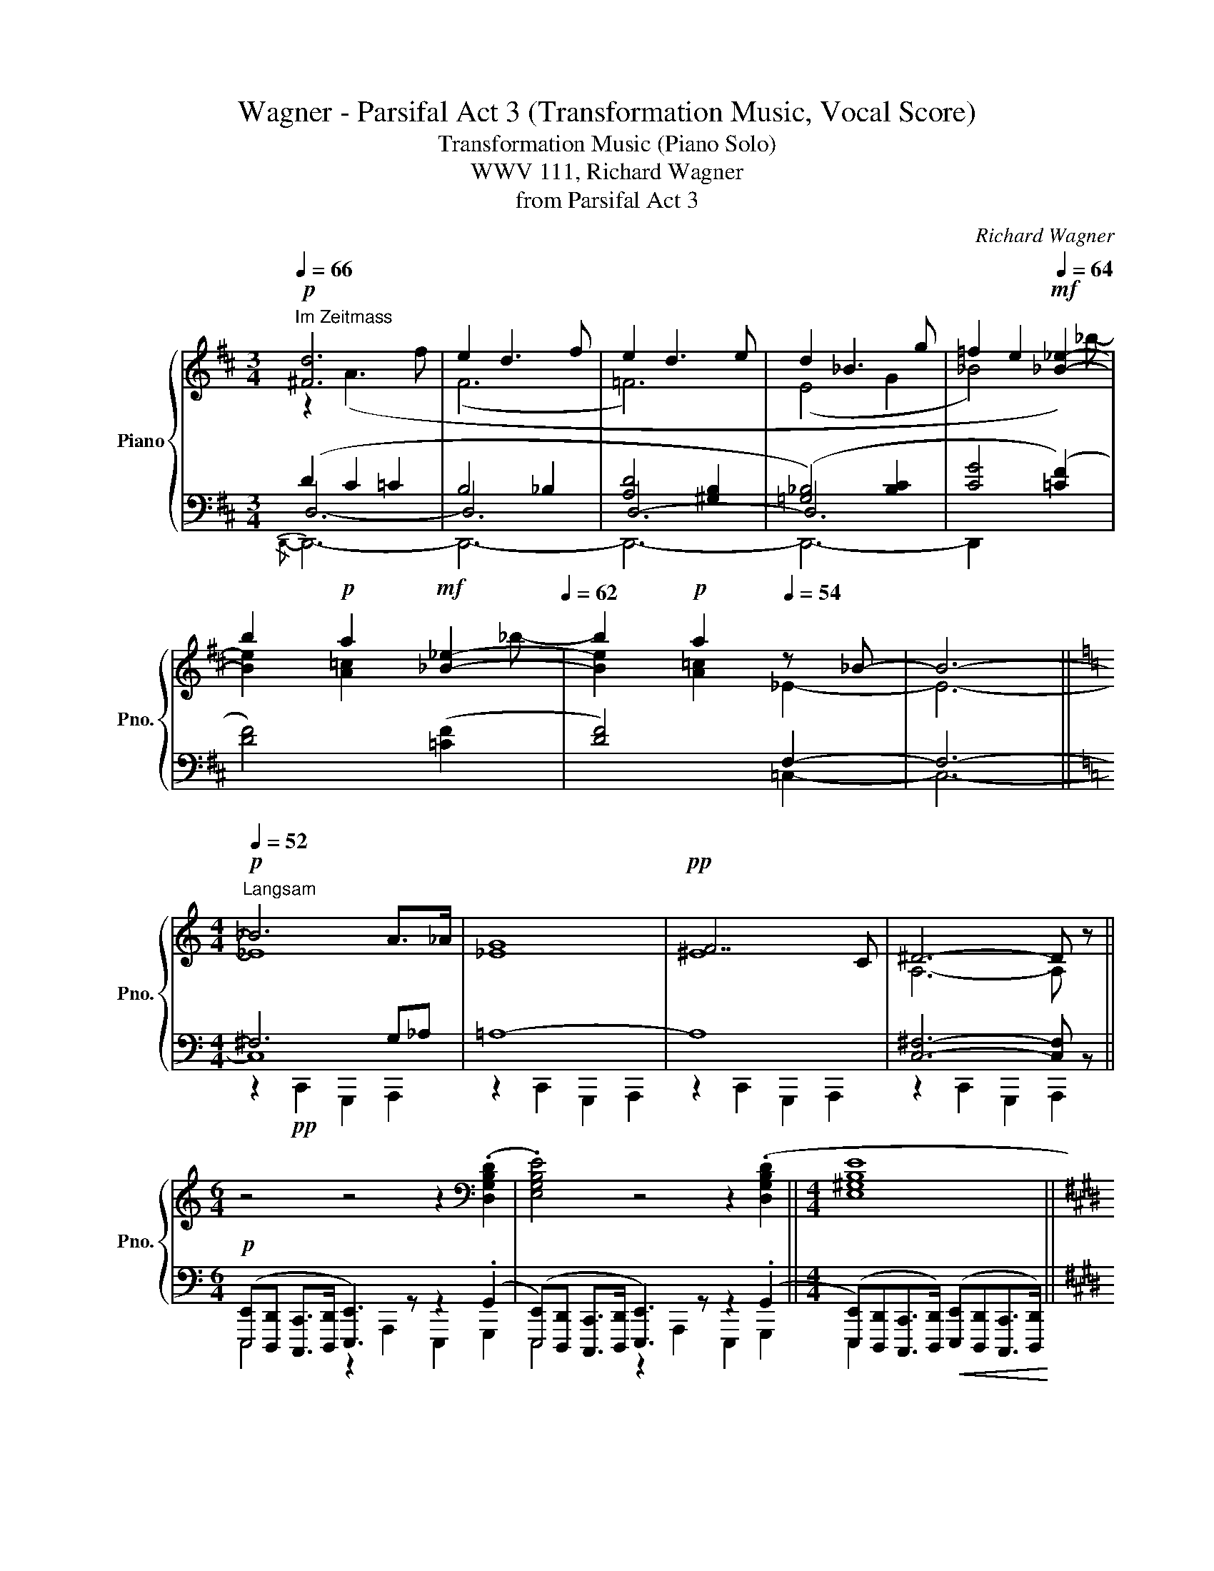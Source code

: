 X:1
T:Wagner - Parsifal Act 3 (Transformation Music, Vocal Score)
T:Transformation Music (Piano Solo)
T:WWV 111, Richard Wagner
T:from Parsifal Act 3
C:Richard Wagner
%%score { ( 1 2 6 ) | ( 3 4 5 ) }
L:1/8
Q:1/4=66
M:3/4
K:D
V:1 treble nm="Piano" snm="Pno."
V:2 treble 
V:6 treble 
V:3 bass 
V:4 bass 
V:5 bass 
V:1
!p!"^Im Zeitmass" [^Fd]6 | e2 d3 f | e2 d3 e | d2 _B3 g | =f2 e2!mf![Q:1/4=64] [_B_e]2- | %5
 b2[Q:1/4=60]!p! a2!mf![Q:1/4=66] [_B_e]2-[Q:1/4=62] | b2!p! a2[Q:1/4=54] z _B- | B6- || %8
[K:C][M:4/4]!p![Q:1/4=52]"^Langsam" _B6 A>_A | [_EG]8 |!pp! F7 C | ^D6- D z || %12
[M:6/4] z4 z4 z2[K:bass] (.[D,G,B,D]2 | .[E,G,B,E]4) z4 z2 (.[D,G,B,D]2 ||[M:4/4] [E,^G,B,E]8 || %15
[K:E]!p! [D,D]8) |!p! z4 z2 [C,E,C]>[C,E,C] |"_cresc." [B,,D,G,]4 z2 [E,G,E]>[E,G,E] | %18
 C,4!f! z2[K:treble] [G,EG](3[G,E]/[E,B,]/[G,E]/ | [CEAc]4- [CEAc][G,DGB][A,CFA]>[B,=EG] | %20
 [CDA]>[B,DF] [B,EB]3 [B,EG][B,E][CEG] | [B,DF]>[B,DG][B,DG]>[A,CFA] [A,CFA]4 | %22
!f! [E,A,CE]>[A,CF][A,CF]>[B,EG] [B,EG]4 | %23
 [G,B,D]>[G,B,E][G,B,E]>[F,^A,C] [F,A,C]>[F,A,D][F,A,D]>[=F,_B,=D=F] || %24
[K:Db]!ff![Q:1/4=60]"^Immer feierlich \ndas Zeitmaß \nzurückhaltend\n" [F,B,=DF]6- [F,B,DF] z | %25
 z2 [=DFA_c]4- [DFAc][A,D^F] | (^F4 =G3 B | [=A,=D=F]4 [=G,^C=E]3 [^C=G=A]) | %28
!p! ([=DF=A]2 [F,=A,D]4- [F,A,D]) z | z2!ff! ([^F=Ace]4- [FAce][CFB] | %30
"_dim." [C^FB]4 [=B,=G=B]3 [CGc]-) | (c6 _c_B-) |!p! ([=C-E-G-B]4 [CEG=A]2) (!>![CEB]2 | %33
 ([B,D=E]6) [_E,CF]2 | G6- G/F/E | [G,A,=E]3) [F,A,F]- [F,A,F]2!p! ([FAd]2 | %36
 [B,D=E=G]6) ([_C=Fd]2 | [B,D=E=G]6) [_G,_EA]2 ||[K:E] A4- A2- A/G/F | %39
 [A,^^F]3 [G,G]- [G,EG]2 ([Ee]2 | =G3 ^G"_dim." A2- A/^G/)F | %41
!p! [A,^^F]3 [G,G] z!f! ([DA=c]2 [A,D^^F]) |!>(! ([A,D^^F]3 [G,EG])!>)! z ([D^FA=c]2 [A,D^^F]) || %43
[K:C] ([B,_EG]4 _A3 _c | ([_B,_E_G]8) | _G4 F4) | %46
[K:bass] !^![=E,=G,_B,_D=E]4- [E,G,B,DE] z !^![_B,_B]2 | %47
!ff! !^![=E,=G,_B,_D=E]4- [E,G,B,DE] z !^![_B,_B]2 | %48
!f!"_cresc." !^![=E,G,_B,_D=E]2 !^![_B,_B]2 !^![E,G,B,DE]2 !^![_B,_B]2 | %49
 !^![=E,G,_B,_D=E]2 !^![^F,B,D^F]2 [G,B,DG]3 .[F,F]/.[=E,=E]/ |!ff! !^![^D,^F,=A,C^D]8 | %51
 !^![E,G,E]6 !^![^F,A,C^D^F]2 | !^![G,EG]6 !^![C^D]2 | !^![E,G,E]6 !^![^F,A,C^D]2 | %54
 z3/2 (3(B,/4C/4D/4 !^!C2) !^!B,!^!A,!^!G,>!^!^F, | %55
 z3/2 (3(^D/4E/4^F/4 !^!E2) !^!=D!^!C!^!B,>!^!A, | %56
 E3/2 (3(B,/4C/4D/4 !^!C2) !^!B,!^!A,!^!G,>!^!^F, | %57
 z3/2 (3(^D/4E/4^F/4 !^!E2) !^!=D!^!C!^!B,>!^!A, | %58
[K:treble] E3/2 (3(^F/4G/4A/4 !^!G2) !^!^F!^!E (3!^!_E!^!=D!^!C | %59
!ff! z3/2 (3(E/4F/4G/4 !^!F2) !^!=E!^!D (3!^!C!^!B,!^!A, | %60
 z3/2 (3(^D/4E/4^F/4 !^!E2)"_dim." !^!D!^!^C (3!^!=C!^!B,!^!A, | %61
 z3/2 (3(C/4D/4E/4 !^!D2) !^!C!^!B, (3!^!=A,!^!G,!p!!^!^F, |!mf! !^![E,G,B,E]4 z4 | %63
 z4 z2 !tenuto![G,B,D]2 | !tenuto![E,G,B,E]4 z4 | z4 z2!p! [G,B,D]2 | [E,G,B,E]4 z4 | %67
 z4 z2!p! [G,B,D]2 |!p! [E,G,B,E]8 |] %69
V:2
 z2 (A3 f | (F6 | =F6) | (E4 G2 | _B4) x) _b- | [Be]2 [A=c]2 x _b- | [Be]2 [A=c]2 _E2- | E6- || %8
[K:C][M:4/4] _E8 | x8 | ^E8 | A,6- A, x ||[M:6/4] x10[K:bass] x2 | x12 ||[M:4/4] x8 || %15
[K:E] ([G,B,]4 [^^F,^A,]4) | x8 | x8 | x6[K:treble] x2 | x8 | x8 | x8 | x8 | x8 ||[K:Db] x8 | x8 | %26
 ([A,=D]4 =G,2 B,2) | x8 | x8 | x8 | x8 | (G4 _G2 _E2) | x8 | x8 | %34
 [__B,D]4 ([E,_B,C-]2 [_A,-C])[G,A,] | x8 | x8 | x8 ||[K:E] ([=CE]4 [^CD-F-]2) [B,-DF][A,B,] | %39
 B,2 E2 z (G,^A,B,) | E4 ^B,CDC/B,/ | B,2 E2 x4 | x8 ||[K:C] x4 ([_A,_E-]2 [_CE]2) | x8 | %45
 [_A,=D]8 |[K:bass] x8 | x8 | x8 | x8 | x8 | x8 | x6 (3[G,G][^F,^F][E,E] | x8 | [G,E]6 !^![C^D]2 | %55
 [G,E]6 !^![^D^F]2 | !^![G,G]6 !^![C^D]2 | !^![G,E]6 !^![^D^F]2 |[K:treble] !^![G,G]6 !^![A,^F]2 | %59
 !^![^G,B,D=F]6 !^!E!^!^D | !^![=G,E]4 !^![^G,=B,=F]2 !^!E!^!^D | !^![=G,E]2 [_A,B,=F]4 !^!E!^!^D | %62
 x8 | x8 | x8 | x8 | x8 | x8 | x8 |] %69
V:3
 (D2 C2 =C2 | B,4 _B,2 | [A,D]4 [^G,B,]2 | ([=G,_B,]4) [B,C]2 | [CG]4 ([=CF]2) | [DF]4) ([=CF]2 | %6
 [DF]4) F,2- | F,6- ||[K:C][M:4/4] ^F,6 G,_A, | =A,8- | A,8 | [C,^F,]6- [C,F,] z || %12
[M:6/4]!p! ([E,,,E,,][D,,,D,,] [C,,,C,,]>[D,,,D,,] [E,,,E,,]3) z z2 (.G,,2 | %13
 ([E,,,E,,])[D,,,D,,] [C,,,C,,]>[D,,,D,,] [E,,,E,,]3) z z2 (.G,,2 || %14
[M:4/4] ([E,,,E,,])[D,,,D,,][C,,,C,,]>[D,,,D,,])!<(! ([E,,,E,,][D,,,D,,][C,,,C,,]>[D,,,D,,])!<)! || %15
[K:E] [D,,,D,,]8 | ([G,,,G,,][F,,,F,,][E,,,E,,]>[F,,,F,,]) G,,4 | %17
 ([G,,,G,,][F,,,F,,][E,,,E,,]>[F,,,F,,]) G,,4 | %18
 ([G,,,G,,][F,,,F,,][E,,,E,,]>[D,,,D,,]) ([E,,E,][D,,D,][C,,C,]>[B,,,B,,]) | %19
"_stacc." .[A,,,A,,].[B,,,B,,].[C,,C,]>.[D,,D,] .[E,,E,].[^E,,^E,].[F,,F,]>.[G,,G,] | %20
 .[F,,F,]>.[A,,A,] G,2 G, [E,G,][C,G,][^A,,E,] | %21
 [B,,F,]>[G,,D,G,][G,,D,G,]>[F,,F,] [F,,F,]2 (F,,,/4G,,,/4A,,,/4B,,,/4C,,/4D,,/4(3E,,/4F,,/4G,,/4 | %22
 A,,>)[F,,C,F,][F,,C,F,]>[E,,E,] [E,,E,]2 (E,,,/4F,,,/4G,,,/4A,,,/4B,,,/4C,,/4(3D,,/4E,,/4F,,/4 | %23
!f! G,,>)[E,,E,][E,,E,]>F,, F,,>[D,,D,][D,,D,]>[_B,,,_B,,] || %24
[K:Db] ([B,,,B,,][A,,,A,,][G,,,G,,]>[A,,,A,,]) ([B,,,B,,][A,,,A,,][G,,,G,,]>[A,,,A,,]) | %25
 ([B,,,B,,][A,,,A,,][G,,,B,,,G,,]>[A,,,A,,]) ([B,,,B,,][A,,,A,,][G,,,G,,]>[A,,,A,,]) | %26
"_dim." ([B,,,B,,][A,,,A,,][G,,,G,,]>[=F,,,=F,,]) ([=E,,,=E,,][F,,,F,,][^F,,,^F,,]>[=G,,,=G,,]) | %27
 ([=A,,,=A,,][=G,,,=G,,][=F,,,=F,,]>[G,,,G,,]) ([A,,,A,,][G,,,G,,][F,,,F,,]>[=E,,,=E,,]) | %28
 ([=D,,,=D,,]C,,B,,,>C,,) (D,,[C,,C,][B,,,B,,]>[C,,C,]) | %29
 ([=D,,=D,][C,,C,][B,,,B,,]>[C,,C,]) ([D,,D,][C,,C,][B,,,B,,]>[C,,C,]) | %30
 ([=D,,=D,][C,,C,][B,,,B,,]>[=A,,,=A,,]) ([=G,,,=G,,][^F,,,^F,,][=E,,,=E,,]>[_E,,,_E,,]) | %31
!8vb(! ([=D,,,=D,,][=E,,,=E,,][^F,,,^F,,]>[=G,,,=G,,]) ([_E,,,_E,,][=E,,,=E,,][=F,,,=F,,]>[_G,,,_G,,]) | %32
 ([F,,,F,,][E,,,E,,][D,,,D,,]>[E,,,E,,]) ([F,,,F,,][E,,,E,,][F,,,F,,]>[G,,,G,,])!8vb)! | %33
 ([=G,,,=G,,][A,,,A,,][=A,,,=A,,]>[B,,,B,,]) ([A,,,A,,][B,,,B,,][C,,C,]>[D,,D,]) | %34
 ([_E,,,_E,,][F,,,F,,][G,,,G,,]>[=G,,,=G,,]) ([A,,,A,,][=A,,,=A,,][B,,,B,,]>[C,,C,]) | %35
 ([D,,D,][C,,C,][B,,,B,,]>[A,,,A,,]) ([_E,,_E,][D,,D,][C,,C,]>[B,,,B,,]) | %36
 ([=A,,,=A,,][B,,,B,,][C,,C,]>[D,,D,]) ([E,,E,][_F,,_F,][_G,,_G,]>[=G,,=G,]) | %37
 ([B,,,B,,][=B,,,=B,,][C,,C,]>[D,,D,]) ([A,,,A,,][_B,,,_B,,][C,,C,]>[D,,D,]) || %38
[K:E] ([F,,,F,,][=G,,,=G,,][^G,,,^G,,]>[A,,,A,,]) ([B,,,B,,][=C,,=C,][^C,,^C,]>[D,,D,]) | %39
 ([E,,E,][D,,D,][C,,C,]>[^B,,,^B,,]) ([D,,D,][C,,C,][=C,,=C,]>[=B,,,=B,,]) | %40
 ([^A,,,^A,,][=A,,,=A,,][^G,,,^G,,]>[=G,,,=G,,]) ([F,,,F,,][A,,,A,,][C,,C,]>[D,,D,]) | %41
 ([E,,E,][D,,D,][C,,C,]>[B,,,B,,]) ([A,,,A,,][=G,,,=G,,][F,,,F,,]>[E,,,E,,]) | %42
 ([E,,E,][=C,,=C,][B,,,B,,]>[^A,,,^A,,]) ([B,,,B,,][=A,,,=A,,][=G,,,=G,,]>[A,,,A,,]) || %43
[K:C] ([B,,,B,,][A,,,A,,][G,,,G,,]>[^F,,,^F,,]) ([=F,,,=F,,][_G,,,_G,,][=G,,,=G,,]>[_A,,,_A,,]) | %44
 ([_B,,,_B,,][_A,,,_A,,][_G,,,_G,,]>[A,,,A,,]) ([B,,,B,,][A,,,A,,][G,,,G,,]>[A,,,A,,]) | %45
 ([_B,,,_B,,][_A,,,_A,,][_G,,,_G,,]>[A,,,A,,]) ([B,,,B,,][A,,,A,,][G,,,G,,]>[F,,,F,,]) | %46
"_cresc." ([_F,,,_F,,][_E,,,_E,,][_D,,,_D,,]>[E,,,E,,]) ([F,,,F,,][E,,,E,,][D,,,D,,]>[E,,,E,,]) | %47
 ([_F,,,_F,,][_E,,,_E,,][_D,,,_D,,]>[E,,,E,,]) ([F,,,F,,][E,,,E,,][D,,,D,,]>[E,,,E,,]) | %48
 ([_F,,,_F,,][_E,,,_E,,][_D,,,_D,,]>[E,,,E,,]) ([F,,,F,,][E,,,E,,][D,,,D,,]>[E,,,E,,]) | %49
 ([_F,,,_F,,][_E,,,_E,,][_D,,,_D,,]>[E,,,E,,]) ([F,,,F,,][E,,,E,,][D,,,D,,]>[_E,,,_E,,]) | %50
!p! [=E,,,=E,,]2"_cresc." C,,2 G,,,2 A,,,2 | E,,,2 C,,2 G,,,2 A,,,2 | %52
 E,,,2 !^![C,,C,]2 !^![G,,,G,,]2 !^![A,,,A,,]2 | %53
 !^![E,,,E,,]2 !^![C,,C,]2 !^![G,,,G,,]2 !^![A,,,A,,]2 | !^!E,6 !^!C,2 | !^!E,6 !^![C,^D,]2 | %56
 !^!E,6 !^!C,2 | !^!E,6 !^![C,^D,]2 | !^!E,6 !^![C,^D,]2 | !^!=D,6 !^![C,^F,]2 | %60
 !^!E,4 !^!=D,2 !^![C,^F,]2 | !^!E,2 D,4 !^![C,^F,]2 |!f! (E,,D,,C,,>"_dim."D,,) (E,,D,,C,,>D,,) | %63
 (E,,D,,C,,>D,,) E,,2 z2 | (E,,D,,C,,>D,,) (E,,D,,C,,>D,,) | (E,,D,,C,,>D,,) E,,2 z2 | %66
!p! (E,,D,,C,,>D,,) (E,,D,,C,,>D,,) | (E,,D,,C,,>D,,) E,,2 z2 | [E,,,E,,]8 |] %69
V:4
 D,6- | D,6 | D,6- | D,6 | x6 | x6 | x4 =C,2- | C,6- ||[K:C][M:4/4] C,8 | x8 | x8 | x8 || %12
[M:6/4] x12 | x12 ||[M:4/4] x8 ||[K:E] x8 | x4 G,,,2 C,,2 | x4 G,,,2 C,,2 | x8 | x8 | %20
 x2 G,,/A,,/4B,,/4C,/4D,/4E,/4F,/4 x4 | x8 | x8 | x8 ||[K:Db] x8 | x8 | x8 | x8 | x8 | x8 | x8 | %31
!8vb(! x8 | x8!8vb)! | x8 | x8 | x8 | x8 | x8 ||[K:E] x8 | x8 | x8 | x8 | x8 ||[K:C] x8 | x8 | x8 | %46
 x8 | x8 | x8 | x8 | x8 | x8 | x8 | x8 | !^![E,,,E,,]2 !^![C,,C,]2 !^![G,,,G,,]2 !^![A,,,A,,]2 | %55
 !^![E,,,E,,]2 !^![C,,C,]2 !^![G,,,G,,]2 !^![A,,,A,,]2 | %56
 !^![E,,,E,,]2 !^![C,,C,]2 !^![G,,,G,,]2 !^![A,,,A,,]2 | %57
 !^![E,,,E,,]2 !^![C,,C,]2 !^![G,,,G,,]2 !^![A,,,A,,]2 | %58
 !^![E,,,E,,]2 !^![C,,C,]2 !^![G,,,G,,]2 !^![A,,,A,,]2 | %59
 !^![E,,,E,,]2 !^![C,,C,]2 !^![=G,,,=G,,]2 !^![A,,,A,,]2 | %60
 !^![E,,,E,,]2 !^![C,,C,]2 !^![=G,,,=G,,]2 !^![A,,,A,,]2 | %61
 !^![E,,,E,,]2 !^![C,,C,]2 !^![=G,,,=G,,]2 !^![=A,,,=A,,]2 | E,,,2 C,,2 G,,,2 A,,,2 | %63
 E,,,2 C,,2 G,,,2 A,,,2 | E,,,2 C,,2 G,,,2 A,,,2 | E,,,2 C,,2 G,,,2 A,,,2 | E,,,2 z2 E,,,2 z2 | %67
 E,,,4 x2 G,,,2 | x8 |] %69
V:5
{/D,,-} D,,6- | D,,6- | D,,6- | D,,6- | D,,2 x4 | x6 | x6 | x6 || %8
[K:C][M:4/4] z2!pp! C,,2 G,,,2 A,,,2 | z2 C,,2 G,,,2 A,,,2 | z2 C,,2 G,,,2 A,,,2 | %11
 z2 C,,2 G,,,2 A,,,2 ||[M:6/4] E,,,4 z2 A,,,2 E,,,2 G,,,2 | E,,,4 z2 A,,,2 E,,,2 G,,,2 || %14
[M:4/4] E,,,2 x6 ||[K:E] x8 | x8 | x8 | x8 | x8 | x8 | x8 | x8 | x8 ||[K:Db] x8 | x8 | x8 | x8 | %28
 x8 | x8 | x8 |!8vb(! x8 | x8!8vb)! | x8 | x8 | x8 | x8 | x8 ||[K:E] x8 | x8 | x8 | x8 | x8 || %43
[K:C] x8 | x8 | x8 | x8 | x8 | x8 | x8 | x8 | x8 | x8 | x8 | x8 | x8 | x8 | x8 | x8 | x8 | x8 | %61
 x8 | x8 | x8 | x8 | x8 | x8 | x8 | x8 |] %69
V:6
 x6 | x6 | x6 | x6 | x6 | x6 | x6 | x6 ||[K:C][M:4/4] x8 | x8 | x8 | x8 ||[M:6/4] x10[K:bass] x2 | %13
 x12 ||[M:4/4] x8 ||[K:E] x8 | x8 | x8 | x6[K:treble] x2 | x8 | x8 | x8 | x8 | x8 ||[K:Db] x8 | %25
 x8 | x4 =D4 | x8 | x8 | x8 | x8 | (C4 =A,3 _B,) | x8 | x8 | x8 | x8 | x8 | x8 ||[K:E] x8 | x8 | %40
 C4 E2 F,A, | x8 | x8 ||[K:C] x8 | x8 | x4 z2!ff! !^!B,2 |[K:bass] x8 | x8 | x8 | x8 | x8 | x8 | %52
 x8 | x8 | x8 | x8 | x8 | x8 |[K:treble] x8 | x8 | x8 | x8 | x8 | x8 | x8 | x8 | x8 | x8 | x8 |] %69


